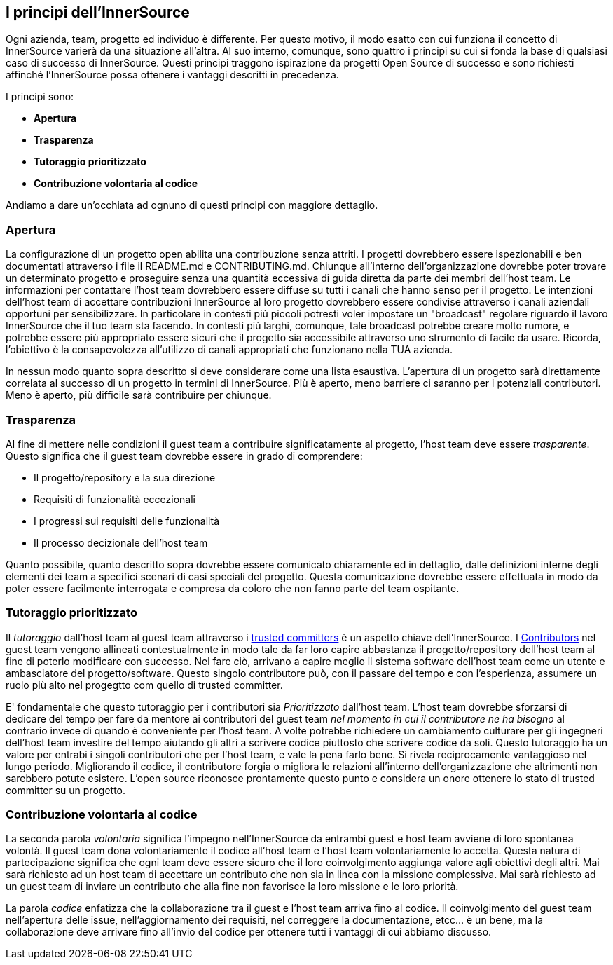 == I principi dell'InnerSource
Ogni azienda, team, progetto ed individuo è differente.
Per questo motivo, il modo esatto con cui funziona il concetto di InnerSource varierà da una situazione all'altra.
Al suo interno, comunque, sono quattro i principi su cui si fonda la base di qualsiasi caso di successo di InnerSource.
Questi principi traggono ispirazione da progetti Open Source di successo e sono richiesti affinché l'InnerSource possa ottenere i vantaggi descritti in precedenza.

I principi sono:

* *Apertura*
* *Trasparenza*
* *Tutoraggio prioritizzato*
* *Contribuzione volontaria al codice*

Andiamo a dare un'occhiata ad ognuno di questi principi con maggiore dettaglio.

=== Apertura
La configurazione di un progetto open abilita una contribuzione senza attriti.
I progetti dovrebbero essere ispezionabili e ben documentati attraverso i file il README.md e CONTRIBUTING.md.
Chiunque all'interno dell'organizzazione dovrebbe poter trovare un determinato progetto e proseguire senza una quantità eccessiva di guida diretta da parte dei membri dell'host team.
Le informazioni per contattare l'host team dovrebbero essere diffuse su tutti i canali che hanno senso per il progetto.
Le intenzioni dell'host team di accettare contribuzioni InnerSource al loro progetto dovrebbero essere condivise attraverso i canali aziendali opportuni per sensibilizzare.
In particolare in contesti più piccoli potresti voler impostare un "broadcast" regolare riguardo il lavoro InnerSource che il tuo team sta facendo.
In contesti più larghi, comunque, tale broadcast potrebbe creare molto rumore, e potrebbe essere più appropriato essere sicuri che il progetto sia accessibile attraverso uno strumento di facile da usare.
Ricorda, l'obiettivo è la consapevolezza all'utilizzo di canali appropriati che funzionano nella TUA azienda.

In nessun modo quanto sopra descritto si deve considerare come una lista esaustiva.
L'apertura di un progetto sarà direttamente correlata al successo di un progetto in termini di InnerSource.
Più è aperto, meno barriere ci saranno per i potenziali contributori.
Meno è aperto, più difficile sarà contribuire per chiunque.

=== Trasparenza

Al fine di mettere nelle condizioni il guest team a contribuire significatamente al progetto, l'host team deve essere _trasparente_.
Questo significa che il guest team dovrebbe essere in grado di comprendere:

* Il progetto/repository e la sua direzione
* Requisiti di funzionalità eccezionali
* I progressi sui requisiti delle funzionalità
* Il processo decizionale dell'host team

Quanto possibile, quanto descritto sopra dovrebbe essere comunicato chiaramente ed in dettaglio, dalle definizioni interne degli elementi dei team a specifici scenari di casi speciali del progetto.
Questa comunicazione dovrebbe essere effettuata in modo da poter essere facilmente interrogata e compresa da coloro che non fanno parte del team ospitante.

=== Tutoraggio prioritizzato

Il _tutoraggio_ dall'host team al guest team attraverso i https://innersourcecommons.org/learn/learning-path/trusted-committer[trusted committers] è un aspetto chiave dell'InnerSource.
I https://innersourcecommons.org/learn/learning-path/contributor[Contributors] nel guest team vengono allineati contestualmente in modo tale da far loro capire abbastanza il progetto/repository dell'host team al fine di poterlo modificare con successo.
Nel fare ciò, arrivano a capire meglio il sistema software dell'host team come un utente e ambasciatore del progetto/software.
Questo singolo contributore può, con il passare del tempo e con l'esperienza, assumere un ruolo più alto nel progegtto com quello di trusted committer.

E' fondamentale che questo tutoraggio per i contributori sia _Prioritizzato_ dall'host team.
L'host team dovrebbe sforzarsi di dedicare del tempo per fare da mentore ai contributori del guest team _nel momento in cui il contributore ne ha bisogno_ al contrario invece di quando è conveniente per l'host team.
A volte potrebbe richiedere un cambiamento culturare per gli ingegneri dell'host team investire del tempo aiutando gli altri a scrivere codice piuttosto che scrivere codice da soli.
Questo tutoraggio ha un valore per entrabi i singoli contributori che per l'host team, e vale la pena farlo bene.
Si rivela reciprocamente vantaggioso nel lungo periodo. Migliorando il codice, il contributore forgia o migliora le relazioni all'interno dell'organizzazione che altrimenti non sarebbero potute esistere.
L'open source riconosce prontamente questo punto e considera un onore ottenere lo stato di trusted committer su un progetto.

=== Contribuzione volontaria al codice
La seconda parola _volontaria_ significa l'impegno nell'InnerSource da entrambi guest e host team avviene di loro spontanea volontà.
Il guest team dona volontariamente il codice all'host team e l'host team volontariamente lo accetta.
Questa natura di partecipazione significa che ogni team deve essere sicuro che il loro coinvolgimento aggiunga valore agli obiettivi degli altri.
Mai sarà richiesto ad un host team di accettare un contributo che non sia in linea con la missione complessiva.
Mai sarà richiesto ad un guest team di inviare un contributo che alla fine non favorisce la loro missione e le loro priorità.

La parola _codice_ enfatizza che la collaborazione tra il guest e l'host team arriva fino al codice.
Il coinvolgimento del guest team nell'apertura delle issue, nell'aggiornamento dei requisiti, nel correggere la documentazione, etcc... è un bene, ma la collaborazione deve arrivare fino all'invio del codice per ottenere tutti i vantaggi di cui abbiamo discusso.
